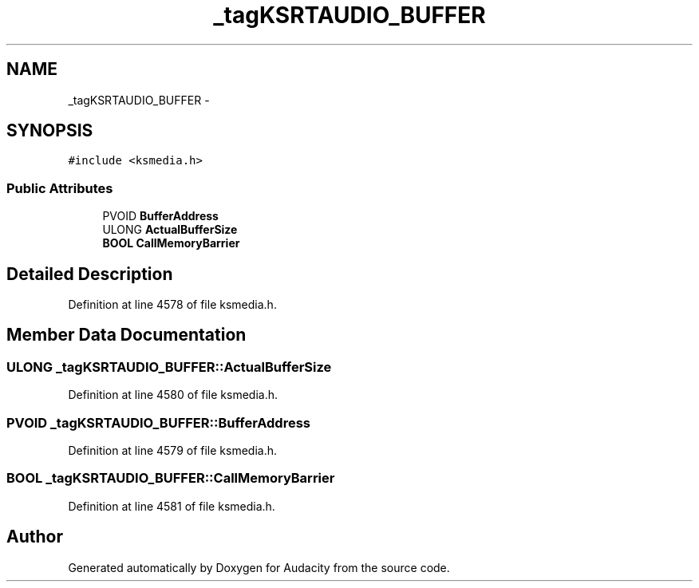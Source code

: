 .TH "_tagKSRTAUDIO_BUFFER" 3 "Thu Apr 28 2016" "Audacity" \" -*- nroff -*-
.ad l
.nh
.SH NAME
_tagKSRTAUDIO_BUFFER \- 
.SH SYNOPSIS
.br
.PP
.PP
\fC#include <ksmedia\&.h>\fP
.SS "Public Attributes"

.in +1c
.ti -1c
.RI "PVOID \fBBufferAddress\fP"
.br
.ti -1c
.RI "ULONG \fBActualBufferSize\fP"
.br
.ti -1c
.RI "\fBBOOL\fP \fBCallMemoryBarrier\fP"
.br
.in -1c
.SH "Detailed Description"
.PP 
Definition at line 4578 of file ksmedia\&.h\&.
.SH "Member Data Documentation"
.PP 
.SS "ULONG _tagKSRTAUDIO_BUFFER::ActualBufferSize"

.PP
Definition at line 4580 of file ksmedia\&.h\&.
.SS "PVOID _tagKSRTAUDIO_BUFFER::BufferAddress"

.PP
Definition at line 4579 of file ksmedia\&.h\&.
.SS "\fBBOOL\fP _tagKSRTAUDIO_BUFFER::CallMemoryBarrier"

.PP
Definition at line 4581 of file ksmedia\&.h\&.

.SH "Author"
.PP 
Generated automatically by Doxygen for Audacity from the source code\&.
